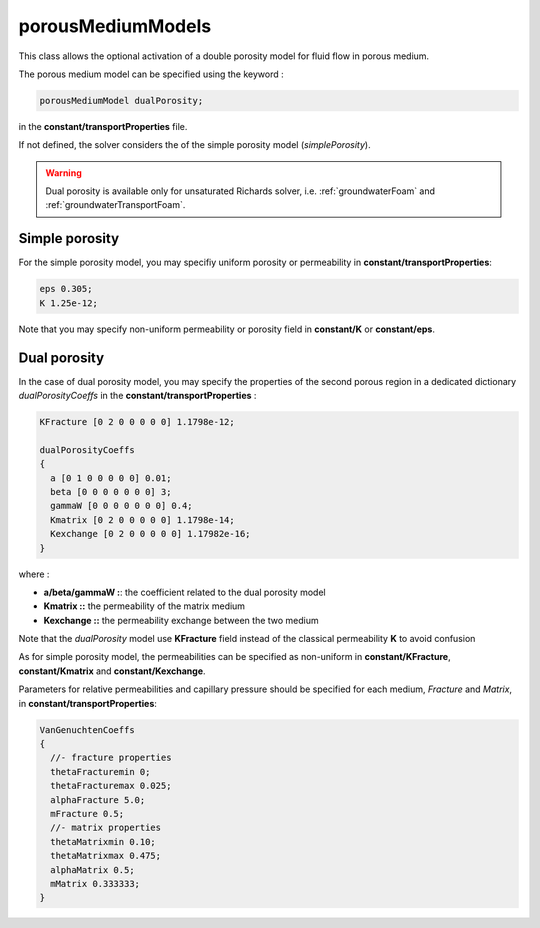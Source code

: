 .. _porousMediumModels:

porousMediumModels
==================

This class allows the optional activation of a double porosity model for fluid flow in porous medium.

The porous medium model can be specified using the keyword :

.. code::

   porousMediumModel dualPorosity;

in the **constant/transportProperties** file.

If not defined, the solver considers the of the simple porosity model (*simplePorosity*).

.. warning::
   Dual porosity is available only for unsaturated Richards solver, i.e. :ref:`groundwaterFoam` and :ref:`groundwaterTransportFoam`.
   
Simple porosity
---------------

For the simple porosity model, you may specifiy uniform porosity or permeability in **constant/transportProperties**:

.. code::

   eps 0.305;
   K 1.25e-12;

Note that you may specify non-uniform permeability or porosity field in **constant/K** or **constant/eps**.

Dual porosity
-------------

In the case of dual porosity model, you may specify the properties of the second porous region in a dedicated dictionary *dualPorosityCoeffs* in the **constant/transportProperties** :

.. code::

   KFracture [0 2 0 0 0 0 0] 1.1798e-12;

   dualPorosityCoeffs
   {
     a [0 1 0 0 0 0 0] 0.01;
     beta [0 0 0 0 0 0 0] 3;
     gammaW [0 0 0 0 0 0 0] 0.4;
     Kmatrix [0 2 0 0 0 0 0] 1.1798e-14;
     Kexchange [0 2 0 0 0 0 0] 1.17982e-16;
   }


where :

- **a/beta/gammaW :**: the coefficient related to the dual porosity model
- **Kmatrix ::** the permeability of the matrix medium
- **Kexchange ::**  the permeability exchange between the two medium

Note that the *dualPorosity* model use **KFracture** field instead of the classical permeability **K** to avoid confusion  
  
As for simple porosity model, the permeabilities can be specified as non-uniform in **constant/KFracture**, **constant/Kmatrix** and **constant/Kexchange**.

Parameters for relative permeabilities and capillary pressure should be specified for each medium, *Fracture* and *Matrix*, in **constant/transportProperties**:

.. code::

   VanGenuchtenCoeffs
   {
     //- fracture properties
     thetaFracturemin 0;
     thetaFracturemax 0.025;
     alphaFracture 5.0; 
     mFracture 0.5;
     //- matrix properties
     thetaMatrixmin 0.10;
     thetaMatrixmax 0.475;
     alphaMatrix 0.5;
     mMatrix 0.333333;
   }
